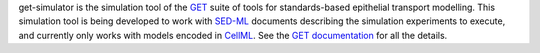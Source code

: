 get-simulator is the simulation tool of the `GET <http://get.readthedocs.io/>`_ suite of tools for standards-based epithelial transport modelling. This simulation tool is being developed to work with `SED-ML <http://sed-ml.org>`_ documents describing the simulation experiments to execute, and currently only works with models encoded in `CellML <http://cellml.org>`_. See the `GET documentation <http://get.readthedocs.io/>`_ for all the details.

